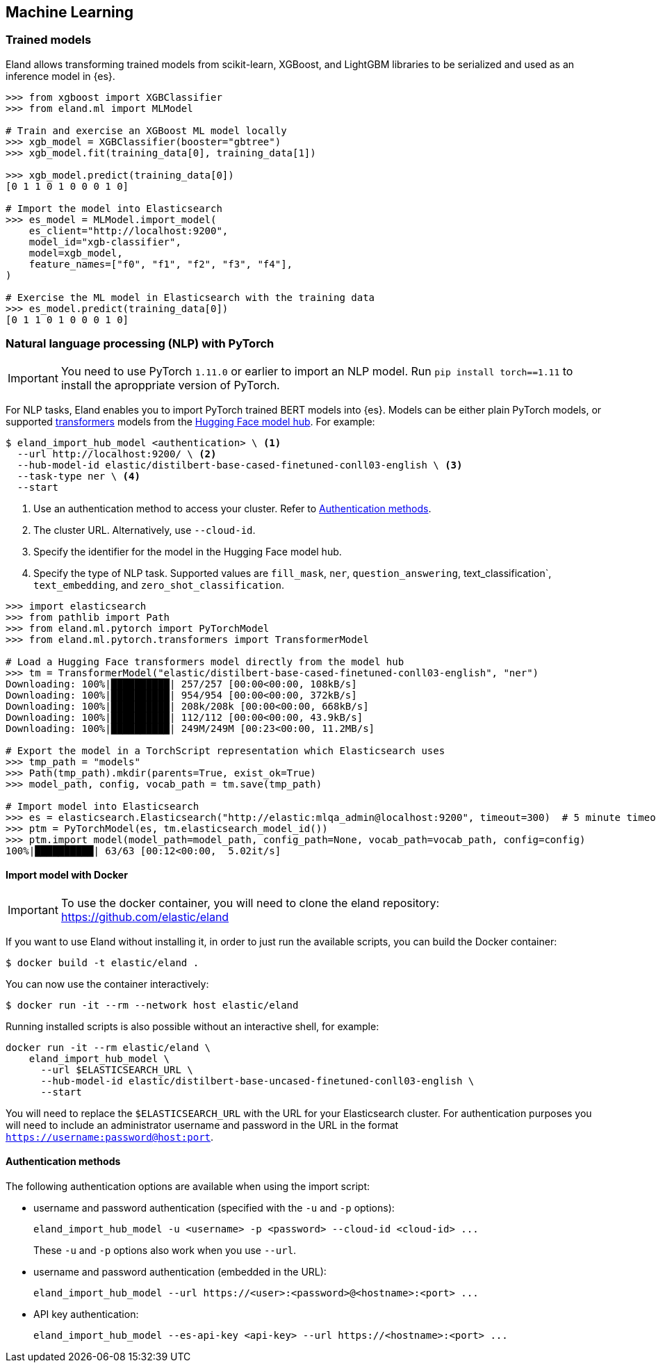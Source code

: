 [[machine-learning]]
== Machine Learning

[discrete]
[[ml-trained-models]]
=== Trained models

Eland allows transforming trained models from scikit-learn, XGBoost,
and LightGBM libraries to be serialized and used as an inference
model in {es}.

[source,python]
------------------------
>>> from xgboost import XGBClassifier
>>> from eland.ml import MLModel

# Train and exercise an XGBoost ML model locally
>>> xgb_model = XGBClassifier(booster="gbtree")
>>> xgb_model.fit(training_data[0], training_data[1])

>>> xgb_model.predict(training_data[0])
[0 1 1 0 1 0 0 0 1 0]

# Import the model into Elasticsearch
>>> es_model = MLModel.import_model(
    es_client="http://localhost:9200",
    model_id="xgb-classifier",
    model=xgb_model,
    feature_names=["f0", "f1", "f2", "f3", "f4"],
)

# Exercise the ML model in Elasticsearch with the training data
>>> es_model.predict(training_data[0])
[0 1 1 0 1 0 0 0 1 0]
------------------------

[discrete]
[[ml-nlp-pytorch]]
=== Natural language processing (NLP) with PyTorch


IMPORTANT: You need to use PyTorch `1.11.0` or earlier to import an NLP model. 
Run `pip install torch==1.11` to install the aproppriate version of PyTorch.

For NLP tasks, Eland enables you to import PyTorch trained BERT models into {es}. 
Models can be either plain PyTorch models, or supported 
https://huggingface.co/transformers[transformers] models from the
https://huggingface.co/models[Hugging Face model hub]. For example:

[source,bash]
------------------------
$ eland_import_hub_model <authentication> \ <1>
  --url http://localhost:9200/ \ <2>
  --hub-model-id elastic/distilbert-base-cased-finetuned-conll03-english \ <3>
  --task-type ner \ <4>
  --start
------------------------
<1> Use an authentication method to access your cluster. Refer to <<ml-nlp-pytorch-auth>>.
<2> The cluster URL. Alternatively, use `--cloud-id`.
<3> Specify the identifier for the model in the Hugging Face model hub.
<4> Specify the type of NLP task. Supported values are `fill_mask`, `ner`,
`question_answering`, text_classification`, `text_embedding`, and `zero_shot_classification`.

[source,python]
------------------------
>>> import elasticsearch
>>> from pathlib import Path
>>> from eland.ml.pytorch import PyTorchModel
>>> from eland.ml.pytorch.transformers import TransformerModel

# Load a Hugging Face transformers model directly from the model hub
>>> tm = TransformerModel("elastic/distilbert-base-cased-finetuned-conll03-english", "ner")
Downloading: 100%|██████████| 257/257 [00:00<00:00, 108kB/s]
Downloading: 100%|██████████| 954/954 [00:00<00:00, 372kB/s]
Downloading: 100%|██████████| 208k/208k [00:00<00:00, 668kB/s] 
Downloading: 100%|██████████| 112/112 [00:00<00:00, 43.9kB/s]
Downloading: 100%|██████████| 249M/249M [00:23<00:00, 11.2MB/s]

# Export the model in a TorchScript representation which Elasticsearch uses
>>> tmp_path = "models"
>>> Path(tmp_path).mkdir(parents=True, exist_ok=True)
>>> model_path, config, vocab_path = tm.save(tmp_path)

# Import model into Elasticsearch
>>> es = elasticsearch.Elasticsearch("http://elastic:mlqa_admin@localhost:9200", timeout=300)  # 5 minute timeout
>>> ptm = PyTorchModel(es, tm.elasticsearch_model_id())
>>> ptm.import_model(model_path=model_path, config_path=None, vocab_path=vocab_path, config=config)
100%|██████████| 63/63 [00:12<00:00,  5.02it/s]
------------------------

[discrete]
[[ml-nlp-pytorch-docker]]
==== Import model with Docker

IMPORTANT: To use the docker container, you will need to clone the eland repository: https://github.com/elastic/eland

If you want to use Eland without installing it, in order to just run the available scripts, you can build the Docker
container:

```bash
$ docker build -t elastic/eland .
```

You can now use the container interactively:

```bash
$ docker run -it --rm --network host elastic/eland
```

Running installed scripts is also possible without an interactive shell, for example:

```bash
docker run -it --rm elastic/eland \
    eland_import_hub_model \
      --url $ELASTICSEARCH_URL \
      --hub-model-id elastic/distilbert-base-uncased-finetuned-conll03-english \
      --start
```

You will need to replace the `$ELASTICSEARCH_URL` with the URL for your Elasticsearch cluster. For authentication purposes you will need to include an administrator username and password in the URL in the format `https://username:password@host:port`.

[discrete]
[[ml-nlp-pytorch-auth]]
==== Authentication methods

The following authentication options are available when using the import script:

* username and password authentication (specified with the `-u` and `-p` options):
+
--
[source,bash]
--------------------------------------------------
eland_import_hub_model -u <username> -p <password> --cloud-id <cloud-id> ...
--------------------------------------------------
These `-u` and `-p` options also work when you use `--url`.
--

* username and password authentication (embedded in the URL):
+
--
[source,bash]
--------------------------------------------------
eland_import_hub_model --url https://<user>:<password>@<hostname>:<port> ...
--------------------------------------------------
--

* API key authentication:
+
--
[source,bash]
--------------------------------------------------
eland_import_hub_model --es-api-key <api-key> --url https://<hostname>:<port> ...
--------------------------------------------------
--
